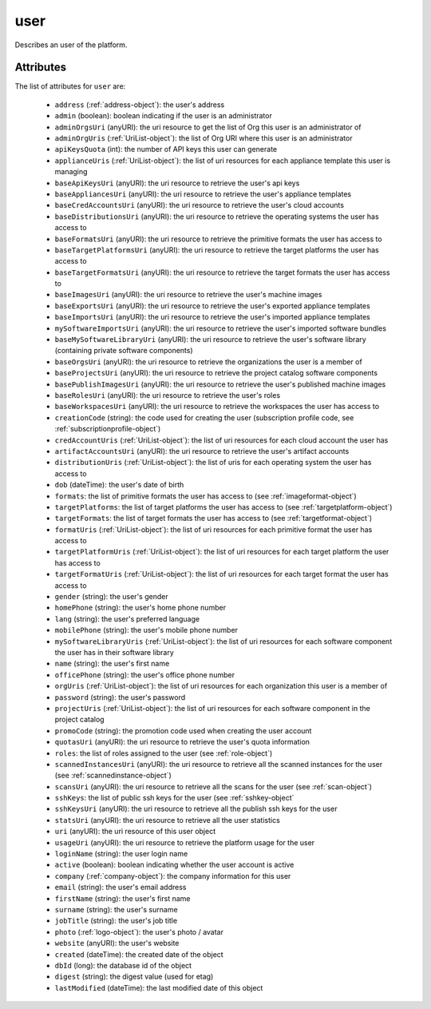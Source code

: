 .. Copyright 2017 FUJITSU LIMITED

.. _user-object:

user
====

Describes an user of the platform.

Attributes
~~~~~~~~~~

The list of attributes for ``user`` are:

	* ``address`` (:ref:`address-object`): the user's address
	* ``admin`` (boolean): boolean indicating if the user is an administrator
	* ``adminOrgsUri`` (anyURI): the uri resource to get the list of Org this user is an administrator of
	* ``adminOrgUris`` (:ref:`UriList-object`): the list of Org URI where this user is an administrator
	* ``apiKeysQuota`` (int): the number of API keys this user can generate
	* ``applianceUris`` (:ref:`UriList-object`): the list of uri resources for each appliance template this user is managing
	* ``baseApiKeysUri`` (anyURI): the uri resource to retrieve the user's api keys
	* ``baseAppliancesUri`` (anyURI): the uri resource to retrieve the user's appliance templates
	* ``baseCredAccountsUri`` (anyURI): the uri resource to retrieve the user's cloud accounts
	* ``baseDistributionsUri`` (anyURI): the uri resource to retrieve the operating systems the user has access to
	* ``baseFormatsUri`` (anyURI): the uri resource to retrieve the primitive formats the user has access to
	* ``baseTargetPlatformsUri`` (anyURI): the uri resource to retrieve the target platforms the user has access to
	* ``baseTargetFormatsUri`` (anyURI): the uri resource to retrieve the target formats the user has access to
	* ``baseImagesUri`` (anyURI): the uri resource to retrieve the user's machine images
	* ``baseExportsUri`` (anyURI): the uri resource to retrieve the user's exported appliance templates
	* ``baseImportsUri`` (anyURI): the uri resource to retrieve the user's imported appliance templates
	* ``mySoftwareImportsUri`` (anyURI): the uri resource to retrieve the user's imported software bundles
	* ``baseMySoftwareLibraryUri`` (anyURI): the uri resource to retrieve the user's software library (containing private software components)
	* ``baseOrgsUri`` (anyURI): the uri resource to retrieve the organizations the user is a member of
	* ``baseProjectsUri`` (anyURI): the uri resource to retrieve the project catalog software components
	* ``basePublishImagesUri`` (anyURI): the uri resource to retrieve the user's published machine images
	* ``baseRolesUri`` (anyURI): the uri resource to retrieve the user's roles
	* ``baseWorkspacesUri`` (anyURI): the uri resource to retrieve the workspaces the user has access to
	* ``creationCode`` (string): the code used for creating the user (subscription profile code, see :ref:`subscriptionprofile-object`)
	* ``credAccountUris`` (:ref:`UriList-object`): the list of uri resources for each cloud account the user has
	* ``artifactAccountsUri`` (anyURI): the uri resource to retrieve the user's artifact accounts
	* ``distributionUris`` (:ref:`UriList-object`): the list of uris for each operating system the user has access to
	* ``dob`` (dateTime): the user's date of birth
	* ``formats``: the list of primitive formats the user has access to (see :ref:`imageformat-object`)
	* ``targetPlatforms``: the list of target platforms the user has access to (see :ref:`targetplatform-object`)
	* ``targetFormats``: the list of target formats the user has access to (see :ref:`targetformat-object`)
	* ``formatUris`` (:ref:`UriList-object`): the list of uri resources for each primitive format the user has access to
	* ``targetPlatformUris`` (:ref:`UriList-object`): the list of uri resources for each target platform the user has access to
	* ``targetFormatUris`` (:ref:`UriList-object`): the list of uri resources for each target format the user has access to
	* ``gender`` (string): the user's gender
	* ``homePhone`` (string): the user's home phone number
	* ``lang`` (string): the user's preferred language
	* ``mobilePhone`` (string): the user's mobile phone number
	* ``mySoftwareLibraryUris`` (:ref:`UriList-object`): the list of uri resources for each software component the user has in their software library
	* ``name`` (string): the user's first name
	* ``officePhone`` (string): the user's office phone number
	* ``orgUris`` (:ref:`UriList-object`): the list of uri resources for each organization this user is a member of
	* ``password`` (string): the user's password
	* ``projectUris`` (:ref:`UriList-object`): the list of uri resources for each software component in the project catalog
	* ``promoCode`` (string): the promotion code used when creating the user account
	* ``quotasUri`` (anyURI): the uri resource to retrieve the user's quota information
	* ``roles``: the list of roles assigned to the user (see :ref:`role-object`)
	* ``scannedInstancesUri`` (anyURI): the uri resource to retrieve all the scanned instances for the user (see :ref:`scannedinstance-object`)
	* ``scansUri`` (anyURI): the uri resource to retrieve all the scans for the user (see :ref:`scan-object`)
	* ``sshKeys``: the list of public ssh keys for the user (see :ref:`sshkey-object`
	* ``sshKeysUri`` (anyURI): the uri resource to retrieve all the publish ssh keys for the user
	* ``statsUri`` (anyURI): the uri resource to retrieve all the user statistics
	* ``uri`` (anyURI): the uri resource of this user object
	* ``usageUri`` (anyURI): the uri resource to retrieve the platform usage for the user
	* ``loginName`` (string): the user login name
	* ``active`` (boolean): boolean indicating whether the user account is active
	* ``company`` (:ref:`company-object`): the company information for this user
	* ``email`` (string): the user's email address
	* ``firstName`` (string): the user's first name
	* ``surname`` (string): the user's surname
	* ``jobTitle`` (string): the user's job title
	* ``photo`` (:ref:`logo-object`): the user's photo / avatar
	* ``website`` (anyURI): the user's website
	* ``created`` (dateTime): the created date of the object
	* ``dbId`` (long): the database id of the object
	* ``digest`` (string): the digest value (used for etag)
	* ``lastModified`` (dateTime): the last modified date of this object


